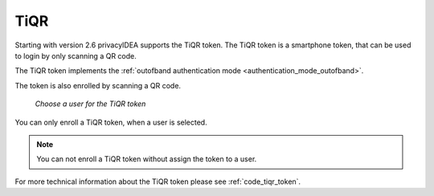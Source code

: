 .. _tiqr:

TiQR
----

.. index:: TiQR, OCRA

Starting with version 2.6 privacyIDEA supports the TiQR token.
The TiQR token is a smartphone token, that can be used to login by only
scanning a QR code.

The TiQR token implements the
:ref:`outofband authentication mode <authentication_mode_outofband>`.

The token is also enrolled by scanning a QR code.

.. figure:: images/enroll_tiqr_1.png
   :width: 500

   *Choose a user for the TiQR token*

You can only enroll a TiQR token, when a user is selected.

.. note:: You can not enroll a TiQR token without assign the token to a user.

.. figure:: images/enroll_tiqr_2.png

For more technical information about the TiQR token please see
:ref:`code_tiqr_token`.
